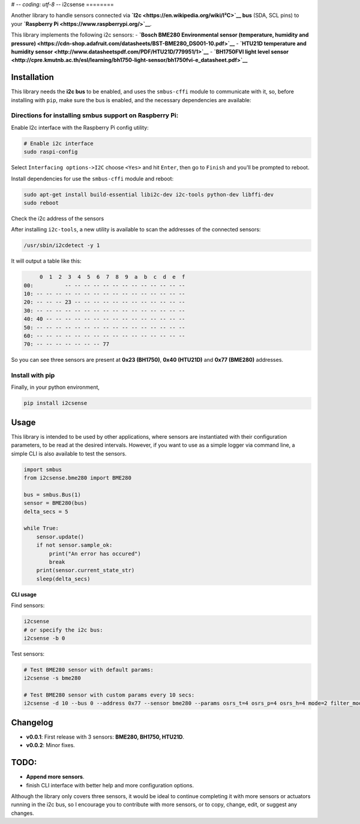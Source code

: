 # -*- coding: utf-8 -*-
i2csense
========

Another library to handle sensors connected via
**`I2c <https://en.wikipedia.org/wiki/I²C>`__ bus** (SDA, SCL pins) to
your **`Raspberry Pi <https://www.raspberrypi.org/>`__**.

This library implements the following i2c sensors: - **`Bosch BME280
Environmental sensor (temperature, humidity and
pressure) <https://cdn-shop.adafruit.com/datasheets/BST-BME280_DS001-10.pdf>`__**
- **`HTU21D temperature and humidity
sensor <http://www.datasheetspdf.com/PDF/HTU21D/779951/1>`__** -
**`BH1750FVI light level
sensor <http://cpre.kmutnb.ac.th/esl/learning/bh1750-light-sensor/bh1750fvi-e_datasheet.pdf>`__**

Installation
------------

This library needs the **i2c bus** to be enabled, and uses the
``smbus-cffi`` module to communicate with it, so, before installing with
``pip``, make sure the bus is enabled, and the necessary dependencies
are available:

Directions for installing smbus support on Raspberry Pi:
~~~~~~~~~~~~~~~~~~~~~~~~~~~~~~~~~~~~~~~~~~~~~~~~~~~~~~~~

Enable I2c interface with the Raspberry Pi config utility:

.. code:: bash

    # Enable i2c interface
    sudo raspi-config

Select ``Interfacing options->I2C`` choose ``<Yes>`` and hit ``Enter``,
then go to ``Finish`` and you'll be prompted to reboot.

Install dependencies for use the ``smbus-cffi`` module and reboot:

.. code:: bash

    sudo apt-get install build-essential libi2c-dev i2c-tools python-dev libffi-dev
    sudo reboot

Check the i2c address of the sensors
                                    

After installing ``i2c-tools``, a new utility is available to scan the
addresses of the connected sensors:

.. code:: bash

    /usr/sbin/i2cdetect -y 1

It will output a table like this:

.. code:: text

         0  1  2  3  4  5  6  7  8  9  a  b  c  d  e  f
    00:          -- -- -- -- -- -- -- -- -- -- -- -- --
    10: -- -- -- -- -- -- -- -- -- -- -- -- -- -- -- --
    20: -- -- -- 23 -- -- -- -- -- -- -- -- -- -- -- --
    30: -- -- -- -- -- -- -- -- -- -- -- -- -- -- -- --
    40: 40 -- -- -- -- -- -- -- -- -- -- -- -- -- -- --
    50: -- -- -- -- -- -- -- -- -- -- -- -- -- -- -- --
    60: -- -- -- -- -- -- -- -- -- -- -- -- -- -- -- --
    70: -- -- -- -- -- -- -- 77

So you can see three sensors are present at **0x23 (BH1750)**, **0x40
(HTU21D)** and **0x77 (BME280)** addresses.

Install with pip
~~~~~~~~~~~~~~~~

Finally, in your python environment,

.. code:: bash

    pip install i2csense

Usage
-----

This library is intended to be used by other applications, where sensors
are instantiated with their configuration parameters, to be read at the
desired intervals. However, if you want to use as a simple logger via
command line, a simple CLI is also available to test the sensors.

.. code:: python

    import smbus
    from i2csense.bme280 import BME280

    bus = smbus.Bus(1)
    sensor = BME280(bus)
    delta_secs = 5

    while True:
        sensor.update()
        if not sensor.sample_ok:
            print("An error has occured")
            break
        print(sensor.current_state_str)
        sleep(delta_secs)

**CLI usage**

Find sensors:

.. code:: bash

    i2csense
    # or specify the i2c bus:
    i2csense -b 0

Test sensors:

.. code:: bash

    # Test BME280 sensor with default params:
    i2csense -s bme280

    # Test BME280 sensor with custom params every 10 secs:
    i2csense -d 10 --bus 0 --address 0x77 --sensor bme280 --params osrs_t=4 osrs_p=4 osrs_h=4 mode=2 filter_mode=1

Changelog
---------

-  **v0.0.1**: First release with 3 sensors: **BME280, BH1750, HTU21D**.
-  **v0.0.2**: Minor fixes.

TODO:
-----

-  **Append more sensors**.
-  finish CLI interface with better help and more configuration options.

Although the library only covers three sensors, it would be ideal to
continue completing it with more sensors or actuators running in the i2c
bus, so I encourage you to contribute with more sensors, or to copy,
change, edit, or suggest any changes.
